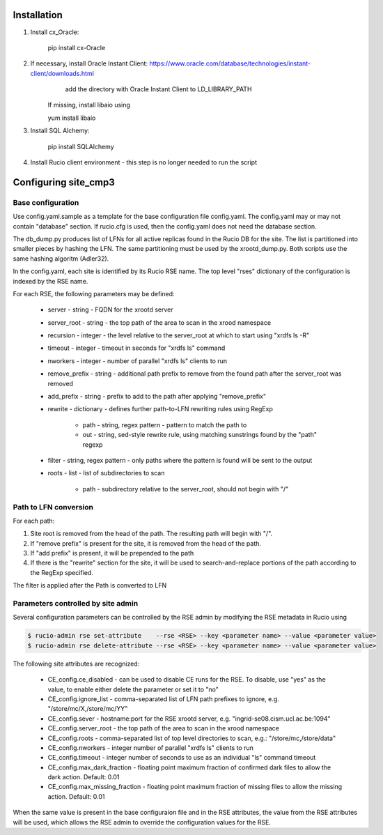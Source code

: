 Installation
============

1. Install cx_Oracle:

	pip install cx-Oracle

2. If necessary, install Oracle Instant Client: https://www.oracle.com/database/technologies/instant-client/downloads.html
	add the directory with Oracle Instant Client to LD_LIBRARY_PATH
    If missing, install libaio using
    
    yum install libaio

3. Install SQL Alchemy:

	pip install SQLAlchemy

4. Install Rucio client environment - this step is no longer needed to run the script

Configuring site_cmp3
=====================

Base configuration
------------------

Use config.yaml.sample as a template for the base configuration file config.yaml.
The config.yaml may or may not contain "database" section. If rucio.cfg is used, then the config.yaml does not need the database section.

The db_dump.py produces list of LFNs for all active replicas found in the Rucio DB for the site. The list is partitioned into smaller
pieces by hashing the LFN. The same partitioning must be used by the xrootd_dump.py. Both scripts use the same hashing algoritm (Adler32).

In the config.yaml, each site is identified by its Rucio RSE name. The top level "rses" dictionary of the configuration is indexed
by the RSE name.

For each RSE, the following parameters may be defined:

  * server - string - FQDN for the xrootd server
  * server_root - string - the top path of the area to scan in the xrood namespace
  * recursion - integer - the level relative to the server_root at which to start using "xrdfs ls -R"
  * timeout - integer - timeout in seconds for "xrdfs ls" command
  * nworkers - integer - number of parallel "xrdfs ls" clients to run
  * remove_prefix - string - additional path prefix to remove from the found path after the server_root was removed
  * add_prefix - string - prefix to add to the path after applying "remove_prefix"
  * rewrite - dictionary - defines further path-to-LFN rewriting rules using RegExp
  
      * path - string, regex pattern - pattern to match the path to
      * out - string, sed-style rewrite rule, using matching sunstrings found by the "path" regexp

  * filter - string, regex pattern - only paths where the pattern is found will be sent to the output
  * roots - list - list of subdirectories to scan
      
      * path - subdirectory relative to the server_root, should not begin with "/"
      
Path to LFN conversion
----------------------
For each path:

1. Site root is removed from the head of the path. The resulting path will begin with "/".
2. If "remove prefix" is present for the site, it is removed from the head of the path.
3. If "add prefix" is present, it will be prepended to the path
4. If there is the "rewrite" section for the site, it will be used to search-and-replace portions of the path according to the RegExp specified.

The filter is applied after the Path is converted to LFN

Parameters controlled by site admin
-----------------------------------
Several configuration parameters can be controlled by the RSE admin by modifying the RSE metadata in Rucio using

.. code-block:: shell

  $ rucio-admin rse set-attribute    --rse <RSE> --key <parameter name> --value <parameter value>
  $ rucio-admin rse delete-attribute --rse <RSE> --key <parameter name> --value <parameter value>
  
The following site attributes are recognized:

  * CE_config.ce_disabled - can be used to disable CE runs for the RSE. To disable, use "yes" as the value, to enable either delete the parameter or set it to "no"
  * CE_config.ignore_list - comma-separated list of LFN path prefixes to ignore, e.g. "/store/mc/X,/store/mc/YY"
  * CE_config.sever - hostname:port for the RSE xrootd server, e.g. "ingrid-se08.cism.ucl.ac.be:1094"
  * CE_config.server_root - the top path of the area to scan in the xrood namespace
  * CE_config.roots - comma-separated list of top level directories to scan, e.g.: "/store/mc,/store/data"
  * CE_config.nworkers - integer number of parallel "xrdfs ls" clients to run
  * CE_config.timeout - integer number of seconds to use as an individual "ls" command timeout
  * CE_config.max_dark_fraction - floating point maximum fraction of confirmed dark files to allow the dark action. Default: 0.01
  * CE_config.max_missing_fraction - floating point maximum fraction of missing files to allow the missing action. Default: 0.01

When the same value is present in the base configuraion file and in the RSE attributes, the value from the RSE attributes
will be used, which allows the RSE admin to override the configuration values for the RSE.